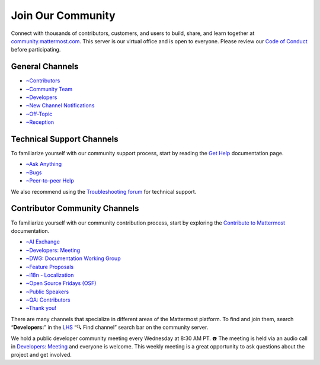 Join Our Community
==================

Connect with thousands of contributors, customers, and users to build, share, and learn together at `community.mattermost.com <https://community.mattermost.com>`__. This server is our virtual office and is open to everyone. Please review our `Code of Conduct <https://handbook.mattermost.com/contributors/contributors/guidelines/contribution-guidelines>`__ before participating.

General Channels
----------------

- `~Contributors <https://community.mattermost.com/core/chann0els/tickets>`__
- `~Community Team <https://community.mattermost.com/core/channels/community-team>`__
- `~Developers <https://community.mattermost.com/core/channels/developers>`__
- `~New Channel Notifications <https://community.mattermost.com/core/channels/new-channel-notifications>`__
- `~Off-Topic <https://community.mattermost.com/core/channels/off-topic-pub>`__
- `~Reception <https://community.mattermost.com/core/channels/town-square>`__

Technical Support Channels
--------------------------

To familiarize yourself with our community support process, start by reading the `Get Help <https://docs.mattermost.com/guides/get-help.html>`__ documentation page.

- `~Ask Anything <https://community.mattermost.com/core/channels/ask-anything>`__
- `~Bugs <https://community.mattermost.com/core/channels/bugs>`__
- `~Peer-to-peer Help <https://community.mattermost.com/core/channels/peer-to-peer-help>`__

We also recommend using the `Troubleshooting forum <https://forum.mattermost.com/c/trouble-shoot/16>`__ for technical support.

Contributor Community Channels
------------------------------

To familiarize yourself with our community contribution process, start by exploring the `Contribute to Mattermost <https://mattermost.com/contribute/>`__ documentation.

- `~AI Exchange <https://community.mattermost.com/core/channels/ai-exchange>`__
- `~Developers: Meeting <https://community.mattermost.com/core/channels/developers-meeting>`__
- `~DWG: Documentation Working Group <https://community.mattermost.com/core/channels/dwg-documentation-working-group>`__
- `~Feature Proposals <https://community.mattermost.com/core/channels/feature-ideas>`__
- `~i18n - Localization <https://community.mattermost.com/core/channels/localization>`__
- `~Open Source Fridays (OSF) <https://community.mattermost.com/core/channels/open-source-fridays>`__
- `~Public Speakers <https://community.mattermost.com/core/channels/public-speakers>`__
- `~QA: Contributors <https://community.mattermost.com/core/channels/qa-contributors>`__
- `~Thank you! <https://community.mattermost.com/core/channels/thank-you>`__

There are many channels that specialize in different areas of the Mattermost platform. To find and join them, search “**Developers:**” in the `LHS <https://handbook.mattermost.com/company/about-mattermost/list-of-terms#lhs>`__ “🔍 Find channel” search bar on the community server.

We hold a public developer community meeting every Wednesday at 8:30 AM PT. ☎️ The meeting is held via an audio call in `Developers: Meeting <https://community.mattermost.com/core/channels/developers-meeting>`__ and everyone is welcome. This weekly meeting is a great opportunity to ask questions about the project and get involved.

